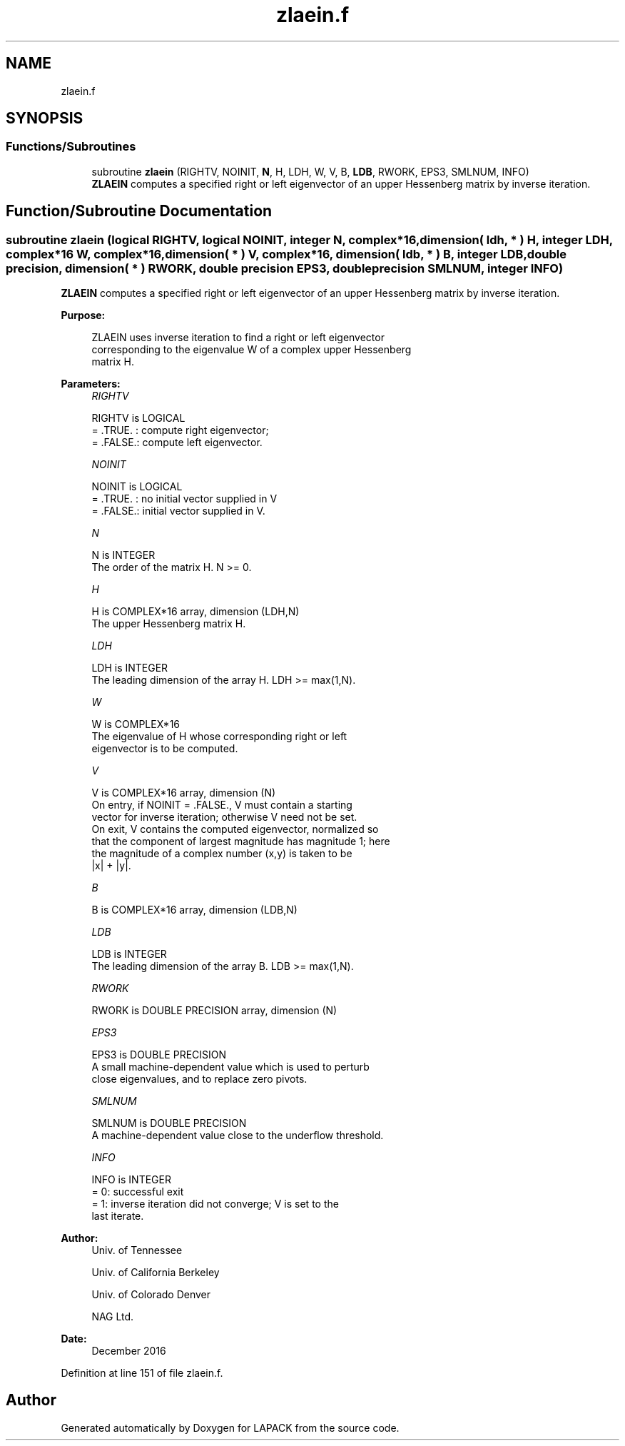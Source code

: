 .TH "zlaein.f" 3 "Tue Nov 14 2017" "Version 3.8.0" "LAPACK" \" -*- nroff -*-
.ad l
.nh
.SH NAME
zlaein.f
.SH SYNOPSIS
.br
.PP
.SS "Functions/Subroutines"

.in +1c
.ti -1c
.RI "subroutine \fBzlaein\fP (RIGHTV, NOINIT, \fBN\fP, H, LDH, W, V, B, \fBLDB\fP, RWORK, EPS3, SMLNUM, INFO)"
.br
.RI "\fBZLAEIN\fP computes a specified right or left eigenvector of an upper Hessenberg matrix by inverse iteration\&. "
.in -1c
.SH "Function/Subroutine Documentation"
.PP 
.SS "subroutine zlaein (logical RIGHTV, logical NOINIT, integer N, complex*16, dimension( ldh, * ) H, integer LDH, complex*16 W, complex*16, dimension( * ) V, complex*16, dimension( ldb, * ) B, integer LDB, double precision, dimension( * ) RWORK, double precision EPS3, double precision SMLNUM, integer INFO)"

.PP
\fBZLAEIN\fP computes a specified right or left eigenvector of an upper Hessenberg matrix by inverse iteration\&.  
.PP
\fBPurpose: \fP
.RS 4

.PP
.nf
 ZLAEIN uses inverse iteration to find a right or left eigenvector
 corresponding to the eigenvalue W of a complex upper Hessenberg
 matrix H.
.fi
.PP
 
.RE
.PP
\fBParameters:\fP
.RS 4
\fIRIGHTV\fP 
.PP
.nf
          RIGHTV is LOGICAL
          = .TRUE. : compute right eigenvector;
          = .FALSE.: compute left eigenvector.
.fi
.PP
.br
\fINOINIT\fP 
.PP
.nf
          NOINIT is LOGICAL
          = .TRUE. : no initial vector supplied in V
          = .FALSE.: initial vector supplied in V.
.fi
.PP
.br
\fIN\fP 
.PP
.nf
          N is INTEGER
          The order of the matrix H.  N >= 0.
.fi
.PP
.br
\fIH\fP 
.PP
.nf
          H is COMPLEX*16 array, dimension (LDH,N)
          The upper Hessenberg matrix H.
.fi
.PP
.br
\fILDH\fP 
.PP
.nf
          LDH is INTEGER
          The leading dimension of the array H.  LDH >= max(1,N).
.fi
.PP
.br
\fIW\fP 
.PP
.nf
          W is COMPLEX*16
          The eigenvalue of H whose corresponding right or left
          eigenvector is to be computed.
.fi
.PP
.br
\fIV\fP 
.PP
.nf
          V is COMPLEX*16 array, dimension (N)
          On entry, if NOINIT = .FALSE., V must contain a starting
          vector for inverse iteration; otherwise V need not be set.
          On exit, V contains the computed eigenvector, normalized so
          that the component of largest magnitude has magnitude 1; here
          the magnitude of a complex number (x,y) is taken to be
          |x| + |y|.
.fi
.PP
.br
\fIB\fP 
.PP
.nf
          B is COMPLEX*16 array, dimension (LDB,N)
.fi
.PP
.br
\fILDB\fP 
.PP
.nf
          LDB is INTEGER
          The leading dimension of the array B.  LDB >= max(1,N).
.fi
.PP
.br
\fIRWORK\fP 
.PP
.nf
          RWORK is DOUBLE PRECISION array, dimension (N)
.fi
.PP
.br
\fIEPS3\fP 
.PP
.nf
          EPS3 is DOUBLE PRECISION
          A small machine-dependent value which is used to perturb
          close eigenvalues, and to replace zero pivots.
.fi
.PP
.br
\fISMLNUM\fP 
.PP
.nf
          SMLNUM is DOUBLE PRECISION
          A machine-dependent value close to the underflow threshold.
.fi
.PP
.br
\fIINFO\fP 
.PP
.nf
          INFO is INTEGER
          = 0:  successful exit
          = 1:  inverse iteration did not converge; V is set to the
                last iterate.
.fi
.PP
 
.RE
.PP
\fBAuthor:\fP
.RS 4
Univ\&. of Tennessee 
.PP
Univ\&. of California Berkeley 
.PP
Univ\&. of Colorado Denver 
.PP
NAG Ltd\&. 
.RE
.PP
\fBDate:\fP
.RS 4
December 2016 
.RE
.PP

.PP
Definition at line 151 of file zlaein\&.f\&.
.SH "Author"
.PP 
Generated automatically by Doxygen for LAPACK from the source code\&.
